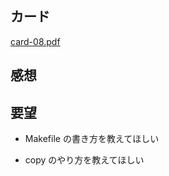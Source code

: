 ** カード

   [[http://wiki.cis.iwate-u.ac.jp/~suzuki/Documents/prog2015/card-08.pdf][card-08.pdf]]

** 感想


** 要望

   - Makefile の書き方を教えてほしい

   - copy のやり方を教えてほしい
     


